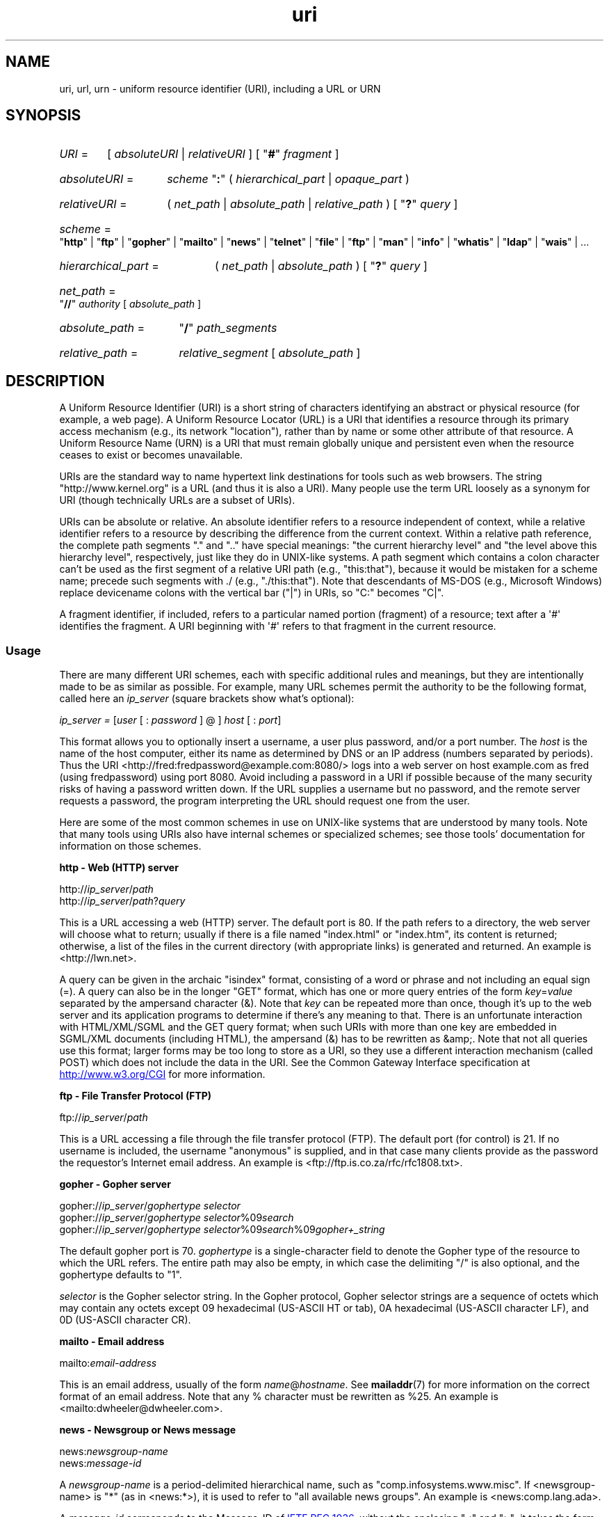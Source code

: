 .\" Copyright, the authors of the Linux man-pages project
.\"
.\" SPDX-License-Identifier: Linux-man-pages-copyleft
.\"
.\" Fragments of this document are directly derived from IETF standards.
.\" For those fragments which are directly derived from such standards,
.\" the following notice applies, which is the standard copyright and
.\" rights announcement of The Internet Society:
.\"
.\" Copyright 1998, The Internet Society.
.\" This document and translations of it may be copied and furnished to
.\" others, and derivative works that comment on or otherwise explain it
.\" or assist in its implementation may be prepared, copied, published
.\" and distributed, in whole or in part, without restriction of any
.\" kind, provided that the above copyright notice and this paragraph are
.\" included on all such copies and derivative works.  However, this
.\" document itself may not be modified in any way, such as by removing
.\" the copyright notice or references to the Internet Society or other
.\" Internet organizations, except as needed for the purpose of
.\" developing Internet standards in which case the procedures for
.\" copyrights defined in the Internet Standards process must be
.\" followed, or as required to translate it into languages other than English.
.\"
.TH uri 7 (date) "Linux man-pages (unreleased)"
.SH NAME
uri, url, urn \- uniform resource identifier (URI), including a URL or URN
.SH SYNOPSIS
.SY \f[I]URI\f[]\~\f[R]=\f[]
.RI [\~ absoluteURI
|
.IR relativeURI \~]
.RB [\~\[dq] # \[dq]\~\c
.IR fragment \~]
.YS
.P
.SY \f[I]absoluteURI\f[]\~\f[R]=\f[]
.I scheme\~\c
.RB \[dq] : \[dq]
.RI (\~ hierarchical_part
|
.IR opaque_part \~)
.YS
.P
.SY \f[I]relativeURI\f[]\~\f[R]=\f[]
.RI (\~ net_path
|
.I absolute_path
|
.IR relative_path \~)
.RB [\~\[dq] ? \[dq]\~\c
.IR query \~]
.YS
.P
.SY \f[I]scheme\f[]\~\f[R]=\f[]
.RB \[dq] http \[dq]
|
.RB \[dq] ftp \[dq]
|
.RB \[dq] gopher \[dq]
|
.RB \[dq] mailto \[dq]
|
.RB \[dq] news \[dq]
|
.RB \[dq] telnet \[dq]
|
.RB \[dq] file \[dq]
|
.RB \[dq] ftp \[dq]
|
.RB \[dq] man \[dq]
|
.RB \[dq] info \[dq]
|
.RB \[dq] whatis \[dq]
|
.RB \[dq] ldap \[dq]
|
.RB \[dq] wais \[dq]
| \&...
.YS
.P
.SY \f[I]hierarchical_part\f[]\~\f[R]=\f[]
.RI (\~ net_path
|
.IR absolute_path \~)
.RB [\~\[dq] ? \[dq]\~\c
.IR query \~]
.YS
.P
.SY \f[I]net_path\f[]\~\f[R]=\f[]
.RB \[dq] // \[dq]\~\c
.I authority
.RI [\~ absolute_path \~]
.YS
.P
.SY \f[I]absolute_path\f[]\~\f[R]=\f[]
.RB \[dq] / \[dq]\~\c
.I path_segments
.YS
.P
.SY \f[I]relative_path\f[]\~\f[R]=\f[]
.I relative_segment
.RI [\~ absolute_path \~]
.YS
.SH DESCRIPTION
A Uniform Resource Identifier (URI) is a short string of characters
identifying an abstract or physical resource (for example, a web page).
A Uniform Resource Locator (URL) is a URI
that identifies a resource through its primary access
mechanism (e.g., its network "location"), rather than
by name or some other attribute of that resource.
A Uniform Resource Name (URN) is a URI
that must remain globally unique and persistent even when
the resource ceases to exist or becomes unavailable.
.P
URIs are the standard way to name hypertext link destinations
for tools such as web browsers.
The string "http://www.kernel.org" is a URL (and thus it
is also a URI).
Many people use the term URL loosely as a synonym for URI
(though technically URLs are a subset of URIs).
.P
URIs can be absolute or relative.
An absolute identifier refers to a resource independent of
context, while a relative
identifier refers to a resource by describing the difference
from the current context.
Within a relative path reference, the complete path segments "." and
".." have special meanings: "the current hierarchy level" and "the
level above this hierarchy level", respectively, just like they do in
UNIX-like systems.
A path segment which contains a colon
character can't be used as the first segment of a relative URI path
(e.g., "this:that"), because it would be mistaken for a scheme name;
precede such segments with ./ (e.g., "./this:that").
Note that descendants of MS-DOS (e.g., Microsoft Windows) replace
devicename colons with the vertical bar ("|") in URIs, so "C:" becomes "C|".
.P
A fragment identifier,
if included,
refers to a particular named portion (fragment) of a resource;
text after a \[aq]#\[aq] identifies the fragment.
A URI beginning with \[aq]#\[aq]
refers to that fragment in the current resource.
.SS Usage
There are many different URI schemes, each with specific
additional rules and meanings, but they are intentionally made to be
as similar as possible.
For example, many URL schemes
permit the authority to be the following format, called here an
.I ip_server
(square brackets show what's optional):
.P
.IR "ip_server = " [ user " [ : " password " ] @ ] " host " [ : " port ]
.P
This format allows you to optionally insert a username,
a user plus password, and/or a port number.
The
.I host
is the name of the host computer, either its name as determined by DNS
or an IP address (numbers separated by periods).
Thus the URI
<http://fred:fredpassword@example.com:8080/>
logs into a web server on host example.com
as fred (using fredpassword) using port 8080.
Avoid including a password in a URI if possible because of the many
security risks of having a password written down.
If the URL supplies a username but no password, and the remote
server requests a password, the program interpreting the URL
should request one from the user.
.P
Here are some of the most common schemes in use on UNIX-like systems
that are understood by many tools.
Note that many tools using URIs
also have internal schemes or specialized schemes;
see those tools' documentation for information on those schemes.
.P
.B "http \- Web (HTTP) server"
.P
.RI http:// ip_server / path
.br
.RI http:// ip_server / path ? query
.P
This is a URL accessing a web (HTTP) server.
The default port is 80.
If the path refers to a directory,
the web server will choose what to return;
usually if there is a file named "index.html" or "index.htm",
its content is returned;
otherwise,
a list of the files in the current directory (with appropriate links)
is generated and returned.
An example is <http://lwn.net>.
.P
A query can be given in the archaic "isindex" format,
consisting of a word or phrase
and not including an equal sign (=).
A query can also be in the longer "GET" format,
which has one or more query entries of the form
.IR key = value
separated by the ampersand character (&).
Note that
.I key
can be repeated more than once,
though it's up to the web server
and its application programs
to determine if there's any meaning to that.
There is an unfortunate interaction with HTML/XML/SGML
and the GET query format;
when such URIs with more than one key
are embedded in SGML/XML documents (including HTML),
the ampersand (&) has to be rewritten as &amp;.
Note that not all queries use this format;
larger forms may be too long to store as a URI,
so they use a different interaction mechanism
(called POST)
which does not include the data in the URI.
See the Common Gateway Interface specification at
.UR http://www.w3.org\:/CGI
.UE
for more information.
.P
.B "ftp \- File Transfer Protocol (FTP)"
.P
.RI ftp:// ip_server / path
.P
This is a URL accessing a file through the file transfer protocol (FTP).
The default port (for control) is 21.
If no username is included,
the username "anonymous" is supplied,
and in that case many clients
provide as the password the requestor's Internet email address.
An example is
<ftp://ftp.is.co.za/rfc/rfc1808.txt>.
.P
.B "gopher \- Gopher server"
.P
.RI gopher:// ip_server / "gophertype selector"
.br
.RI gopher:// ip_server / "gophertype selector" %09 search
.br
.RI gopher:// ip_server / "gophertype selector" %09 search %09 gopher+_string
.br
.P
The default gopher port is 70.
.I gophertype
is a single-character field to denote
the Gopher type of the resource
to which the URL refers.
The entire path may also be empty,
in which case the delimiting "/" is also optional,
and the gophertype defaults to "1".
.P
.I selector
is the Gopher selector string.
In the Gopher protocol,
Gopher selector strings are a sequence of octets
which may contain any octets except
09 hexadecimal (US-ASCII HT or tab),
0A hexadecimal (US-ASCII character LF),
and 0D (US-ASCII character CR).
.P
.B "mailto \- Email address"
.P
.RI mailto: email-address
.P
This is an email address,
usually of the form
.IR name @ hostname .
See
.BR mailaddr (7)
for more information on the correct format of an email address.
Note that any % character must be rewritten as %25.
An example is <mailto:dwheeler@dwheeler.com>.
.P
.B "news \- Newsgroup or News message"
.P
.RI news: newsgroup-name
.br
.RI news: message-id
.P
A
.I newsgroup-name
is a period-delimited hierarchical name,
such as "comp.infosystems.www.misc".
If <newsgroup-name> is "*" (as in <news:*>),
it is used to refer to "all available news groups".
An example is <news:comp.lang.ada>.
.P
A
.I message-id
corresponds to the Message-ID of
.UR http://www.ietf.org\:/rfc\:/rfc1036.txt
IETF RFC\ 1036,
.UE
without the enclosing "<" and ">";
it takes the form
.IR unique @ full_domain_name .
A message identifier may be distinguished from a news group name
by the presence of the "@" character.
.P
.B "telnet \- Telnet login"
.P
.RI telnet:// ip_server /
.P
The Telnet URL scheme is used to designate interactive text services
that may be accessed by the Telnet protocol.
The final "/" character may be omitted.
The default port is 23.
An example is <telnet://melvyl.ucop.edu/>.
.P
.B "file \- Normal file"
.P
.RI file:// ip_server / path_segments
.br
.RI file: path_segments
.P
This represents a file or directory accessible locally.
As a special case,
.I ip_server
can be the string "localhost" or the empty string;
this is interpreted as
"the machine from which the URL is being interpreted".
If the path is to a directory,
the viewer should display
the directory's contents with links to each containee;
not all viewers currently do this.
KDE supports generated files through the URL <file:/cgi-bin>.
If the given file isn't found,
browser writers may want to try to
expand the filename via filename globbing
(see
.BR glob (7)
and
.BR glob (3)).
.P
The second format (e.g., <file:/etc/passwd>)
is a correct format for referring to
a local file.
However,
older standards did not permit this format,
and some programs don't recognize this as a URI.
A more portable syntax is to use an empty string as the server name,
for example,
<file:///etc/passwd>;
this form does the same thing
and is easily recognized by pattern matchers and older programs as a URI.
Note that if you really mean to say "start from the current location",
don't specify the scheme at all;
use a relative address like <../test.txt>,
which has the side-effect of being scheme-independent.
An example of this scheme is <file:///etc/passwd>.
.P
.B "man \- Man page documentation"
.P
.RI man: command-name
.br
.RI man: command-name ( section )
.P
This refers to local online manual (man) reference pages.
The command name can
optionally be followed by a parenthesis and section number;
see
.BR man (7)
for more information on the meaning of the section numbers.
This URI scheme is unique to UNIX-like systems (such as Linux)
and is not currently registered by the IETF.
An example is <man:ls(1)>.
.P
.B "info \- Info page documentation"
.P
.RI info: virtual-filename
.br
.RI info: virtual-filename # nodename
.br
.RI info:( virtual-filename )
.br
.RI info:( virtual-filename ) nodename
.P
This scheme refers to online info reference pages
(generated from texinfo files),
a documentation format used by programs such as the GNU tools.
This URI scheme is unique to UNIX-like systems (such as Linux)
and is not currently registered by the IETF.
As of this writing,
GNOME and KDE differ in their URI syntax
and do not accept the other's syntax.
The first two formats are the GNOME format;
in nodenames,
all spaces are written as underscores.
The second two formats are the KDE format;
spaces in nodenames must be written as spaces,
even though this is forbidden by the URI standards.
It's hoped that in the future most tools will understand all of these formats
and will always accept underscores for spaces in nodenames.
In both GNOME and KDE,
if the form without the nodename is used,
the nodename is assumed to be "Top".
Examples of the GNOME format are <info:gcc> and <info:gcc#G++_and_GCC>.
Examples of the KDE format are <info:(gcc)> and <info:(gcc)G++ and GCC>.
.P
.B "whatis \- Documentation search"
.P
.RI whatis: string
.P
This scheme searches the database of
short (one-line) descriptions of commands
and returns a list of descriptions containing that string.
Only complete word matches are returned.
See
.BR whatis (1).
This URI scheme is unique to UNIX-like systems (such as Linux)
and is not currently registered by the IETF.
.P
.B "ghelp \- GNOME help documentation"
.P
.RI ghelp: name-of-application
.P
This loads GNOME help for the given application.
Note that not much documentation currently exists in this format.
.P
.B "ldap \- Lightweight Directory Access Protocol"
.P
.RI ldap:// hostport
.br
.RI ldap:// hostport /
.br
.RI ldap:// hostport / dn
.br
.RI ldap:// hostport / dn ? attributes
.br
.RI ldap:// hostport / dn ? attributes ? scope
.br
.RI ldap:// hostport / dn ? attributes ? scope ? filter
.br
.RI ldap:// hostport / dn ? attributes ? scope ? filter ? extensions
.P
This scheme supports queries to
the Lightweight Directory Access Protocol (LDAP),
a protocol for querying
a set of servers for hierarchically organized information
(such as people and computing resources).
See
.UR http://www.ietf.org\:/rfc\:/rfc2255.txt
RFC\ 2255
.UE
for more information on the LDAP URL scheme.
The components of this URL are:
.TP
hostport
the LDAP server to query,
written as a hostname
optionally followed by a colon and the port number.
The default LDAP port is TCP port 389.
If empty,
the client determines which the LDAP server to use.
.TP
dn
the LDAP Distinguished Name,
which identifies
the base object of the LDAP search (see
.UR http://www.ietf.org\:/rfc\:/rfc2253.txt
RFC\ 2253
.UE
section 3).
.TP
attributes
a comma-separated list of attributes to be returned;
see RFC\ 2251 section 4.1.5.
If omitted,
all attributes should be returned.
.TP
scope
specifies the scope of the search,
which can be one of
"base" (for a base object search),
"one" (for a one-level search),
or "sub" (for a subtree search).
If scope is omitted,
"base" is assumed.
.TP
filter
specifies the search filter
(subset of entries to return).
If omitted,
all entries should be returned.
See
.UR http://www.ietf.org\:/rfc\:/rfc2254.txt
RFC\ 2254
.UE
section 4.
.TP
extensions
a comma-separated list of type=value pairs,
where the =value portion may be omitted for options not requiring it.
An extension prefixed with a \[aq]!\[aq] is critical
(must be supported to be valid),
otherwise it is noncritical (optional).
.P
LDAP queries are easiest to explain by example.
Here's a query that asks ldap.itd.umich.edu for information
about the University of Michigan in the U.S.:
.P
.nf
ldap://ldap.itd.umich.edu/o=University%20of%20Michigan,c=US
.fi
.P
To just get its postal address attribute, request:
.P
.nf
ldap://ldap.itd.umich.edu/o=University%20of%20Michigan,c=US?postalAddress
.fi
.P
To ask a host.com at port 6666 for information
about the person with common name (cn) "Babs Jensen" at University of Michigan,
request:
.P
.nf
ldap://host.com:6666/o=University%20of%20Michigan,c=US??sub?(cn=Babs%20Jensen)
.fi
.P
.B "wais \- Wide Area Information Servers"
.P
.RI wais:// hostport / database
.br
.RI wais:// hostport / database ? search
.br
.RI wais:// hostport / database / wtype / wpath
.P
This scheme designates a WAIS database, search, or document
(see
.UR http://www.ietf.org\:/rfc\:/rfc1625.txt
IETF RFC\ 1625
.UE
for more information on WAIS).
Hostport is the hostname,
optionally followed by a colon and port number
(the default port number is 210).
.P
The first form designates a WAIS database for searching.
The second form designates a particular search of the WAIS database
.IR database .
The third form designates a particular document within a WAIS database
to be retrieved.
.I wtype
is the WAIS designation of the type of the object,
and
.I wpath
is the WAIS document-id.
.P
.B "other schemes"
.P
There are many other URI schemes.
Most tools that accept URIs support a set of internal URIs
(e.g., Mozilla has the about: scheme for internal information,
and the GNOME help browser has the toc: scheme for various starting locations).
There are many schemes that have been defined
but are not as widely used at the current time
(e.g., prospero).
The nntp: scheme is deprecated in favor of the news: scheme.
URNs are to be supported by the urn: scheme,
with a hierarchical name space
(e.g., urn:ietf:...\& would identify IETF documents);
at this time,
URNs are not widely implemented.
Not all tools support all schemes.
.SS Character encoding
URIs use a limited number of characters
so that they can be typed in and used in a variety of situations.
.P
The following characters are reserved,
that is,
they may appear in a URI
but their use is limited to their reserved purpose
(conflicting data must be escaped before forming the URI):
.IP
.in +4n
.EX
; / ? : @ & = + $ ,
.EE
.in
.P
Unreserved characters may be included in a URI.
Unreserved characters include
uppercase and lowercase Latin letters,
decimal digits,
and the following limited set of punctuation marks and symbols:
.IP
.in +4n
.EX
\- _ . ! \[ti] * ' ( )
.EE
.in
.P
All other characters must be escaped.
An escaped octet is encoded as a character triplet,
consisting of
the percent character "%"
followed by the two hexadecimal digits representing the octet code
(you can use uppercase or lowercase letters for the hexadecimal digits).
For example,
a blank space must be escaped as "%20",
a tab character as "%09",
and the "&" as "%26".
Because the percent "%" character
always has the reserved purpose of being the escape indicator,
it must be escaped as "%25".
It is common practice to
escape space characters as the plus symbol (+) in query text;
this practice isn't uniformly defined in the relevant RFCs
(which recommend %20 instead)
but any tool accepting URIs with query text should be prepared for them.
A URI is always shown in its "escaped" form.
.P
Unreserved characters can be escaped
without changing the semantics of the URI,
but this should not be done unless the URI is being used
in a context that does not allow the unescaped character to appear.
For example,
"%7e" is sometimes used instead of "\[ti]" in an HTTP URL path,
but the two are equivalent for an HTTP URL.
.P
For URIs which must handle characters outside the US ASCII character set,
the HTML 4.01 specification (section B.2)
and IETF RFC\~3986 (last paragraph of section 2.5)
recommend the following approach:
.IP (1) 5
translate the character sequences into UTF-8 (IETF RFC\~3629)
\[em]see
.BR utf\-8 (7)\[em]
and then
.IP (2)
use the URI escaping mechanism,
that is,
use the %HH encoding for unsafe octets.
.SS Writing a URI
When written,
URIs should be placed inside double quotes
(e.g., "http://www.kernel.org"),
enclosed in angle brackets (e.g., <http://lwn.net>),
or placed on a line by themselves.
A warning for those who use double-quotes:
.B never
move extraneous punctuation
(such as the period ending a sentence or the comma in a list)
inside a URI,
since this will change the value of the URI.
Instead,
use angle brackets instead,
or switch to a quoting system
that never includes extraneous characters inside quotation marks.
This latter system,
called the 'new' or 'logical' quoting system
by "Hart's Rules" and the "Oxford Dictionary for Writers and Editors",
is preferred practice in Great Britain and in various European languages.
Older documents suggested inserting the prefix "URL:"
just before the URI,
but this form has never caught on.
.P
The URI syntax was designed to be unambiguous.
However,
as URIs have become commonplace,
traditional media (television, radio, newspapers, billboards, etc.)
have increasingly used abbreviated URI references
consisting of only the authority and path portions of the identified resource
(e.g., <www.w3.org/Addressing>).
Such references are primarily intended
for human interpretation rather than machine,
with the assumption that
context-based heuristics are sufficient to complete the URI
(e.g.,
hostnames beginning with "www"
are likely to have a URI prefix of "http://"
and hostnames beginning with "ftp"
likely to have a prefix of "ftp://").
Many client implementations heuristically resolve these references.
Such heuristics may change over time,
particularly when new schemes are introduced.
Since an abbreviated URI has the same syntax as a relative URL path,
abbreviated URI references cannot be used where relative URIs are permitted,
and can be used only when there is no defined base
(such as in dialog boxes).
Don't use abbreviated URIs as hypertext links inside a document;
use the standard format as described here.
.SH STANDARDS
.UR http://www.ietf.org\:/rfc\:/rfc2396.txt
(IETF RFC\ 2396)
.UE ,
.UR http://www.w3.org\:/TR\:/REC\-html40
(HTML 4.0)
.UE .
.SH NOTES
Any tool accepting URIs (e.g., a web browser) on a Linux system
should be able to handle (directly or indirectly)
all of the schemes described here,
including the man: and info: schemes.
Handling them by invoking some other program is fine and in fact encouraged.
.P
Technically,
the fragment isn't part of the URI.
.P
For information on how to embed URIs (including URLs) in a data format,
see documentation on that format.
HTML uses the format
.RI "<A\ HREF=\[dq]" uri \[dq]>
.I text
</A>.
Texinfo files use the format
.RI @uref{ uri }.
Man and mdoc have the recently added UR macro,
or just include the URI in the text
(viewers should be able to detect :// as part of a URI).
.P
The GNOME and KDE desktop environments currently vary in the URIs they accept,
in particular in their respective help browsers.
To list man pages,
GNOME uses <toc:man> while KDE uses <man:(index)>,
and to list info pages,
GNOME uses <toc:info> while KDE uses <info:(dir)>
(the author of this man page prefers the KDE approach here,
though a more regular format would be even better).
In general,
KDE uses <file:/cgi-bin/> as a prefix to a set of generated files.
KDE prefers documentation in HTML,
accessed via the
<file:/cgi-bin/helpindex>.
GNOME prefers the ghelp scheme to store and find documentation.
Neither browser handles file: references to directories
at the time of this writing,
making it difficult to refer to an entire directory with a browsable URI.
As noted above,
these environments differ in how they handle the info: scheme,
probably the most important variation.
It is expected that GNOME and KDE will converge to common URI formats,
and a future version of this man page will describe the converged result.
Efforts to aid this convergence are encouraged.
.SS Security
A URI does not in itself pose a security threat.
There is no general guarantee that a URL,
which at one time located a given resource,
will continue to do so.
Nor is there any guarantee
that a URL will not locate a different resource at some later point in time;
such a guarantee can be obtained
only from the person(s) controlling
that namespace and the resource in question.
.P
It is sometimes possible to construct a URL
such that an attempt to perform a seemingly harmless operation,
such as the retrieval of an entity associated with the resource,
will in fact cause a possibly damaging remote operation to occur.
The unsafe URL
is typically constructed by specifying a port number other than
that reserved for the network protocol in question.
The client unwittingly contacts a site that is in fact
running a different protocol.
The content of the URL contains instructions that,
when interpreted according to this other protocol,
cause an unexpected operation.
An example has been
the use of a gopher URL
to cause an unintended or impersonating message
to be sent via a SMTP server.
.P
Caution should be used when
using any URL that specifies
a port number other than the default for the protocol;
especially,
when it is a number within the reserved space.
.P
Care should be taken when a URI contains
escaped delimiters for a given protocol
(for example, CR and LF characters for telnet protocols)
that these are not unescaped before transmission.
This might violate the protocol,
but avoids the potential for such characters
to be used to simulate an extra operation or parameter in that protocol,
which might lead to
an unexpected and possibly harmful remote operation to be performed.
.P
It is clearly unwise to use
a URI that contains a password
which is intended to be secret.
In particular,
the use of a password within the "userinfo" component of a URI
is strongly recommended against
except in those rare cases
where the "password" parameter is intended to be public.
.SH BUGS
Documentation may be placed in a variety of locations,
so there currently isn't a good URI scheme
for general online documentation in arbitrary formats.
References of the form
<file:///usr/doc/ZZZ>
don't work,
because different distributions and local installation requirements
may place the files in different directories
(it may be in /usr/doc, or /usr/local/doc, or /usr/share, or somewhere else).
Also,
the directory ZZZ usually changes when a version changes
(though filename globbing could partially overcome this).
Finally,
using the file: scheme doesn't easily support
people who dynamically load documentation from the Internet
(instead of loading the files onto a local filesystem).
A future URI scheme may be added (e.g., "userdoc:")
to permit programs to include cross-references to more detailed documentation
without having to know the exact location of that documentation.
Alternatively,
a future version of the filesystem specification
may specify file locations sufficiently
so that the file: scheme will be able to locate documentation.
.P
Many programs and file formats don't include
a way to incorporate or implement links using URIs.
.P
Many programs can't handle all of these different URI formats;
there should be a standard mechanism
to load an arbitrary URI
that automatically detects the users' environment
(e.g.,
text or graphics,
desktop environment,
local user preferences,
and currently executing tools)
and invokes the right tool for any URI.
.\" .SH AUTHOR
.\" David A.\& Wheeler (dwheeler@dwheeler.com) wrote this man page.
.SH SEE ALSO
.BR lynx (1),
.BR man2html (1),
.BR mailaddr (7),
.BR utf\-8 (7)
.P
.UR http://www.ietf.org\:/rfc\:/rfc2255.txt
IETF RFC\ 2255
.UE
